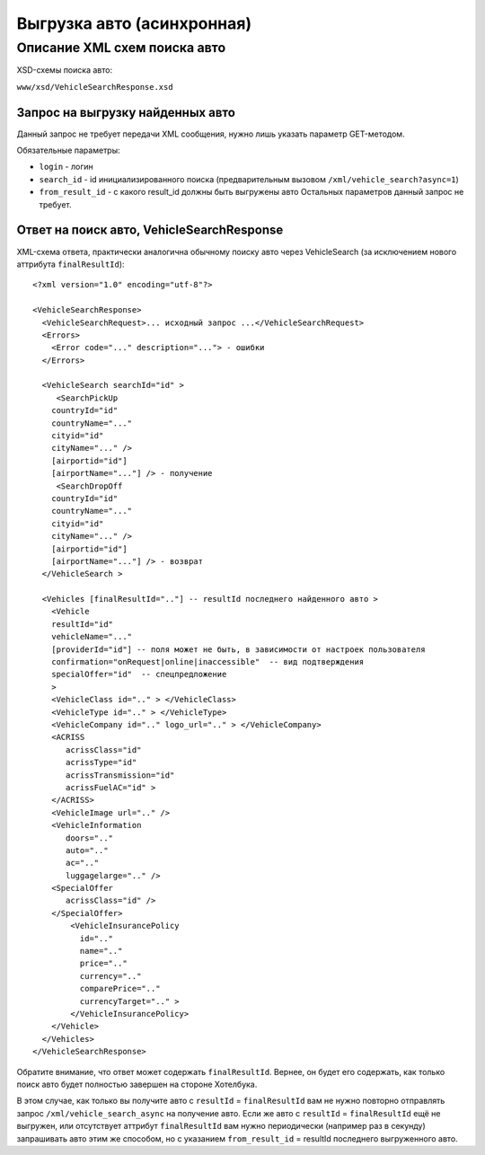 Выгрузка авто (асинхронная)
###########################

Описание XML схем поиска авто
=============================

XSD-схемы поиска авто:

``www/xsd/VehicleSearchResponse.xsd``

Запрос на выгрузку найденных авто
---------------------------------

Данный запрос не требует передачи XML сообщения, нужно лишь указать
параметр GET-методом.

Обязательные параметры:

-  ``login`` - логин
-  ``search_id`` - id инициализированного поиска (предварительным вызовом ``/xml/vehicle_search?async=1``)
-  ``from_result_id`` - с какого result\_id должны быть выгружены авто Остальных параметров данный запрос не требует.

Ответ на поиск авто, VehicleSearchResponse
------------------------------------------

XML-схема ответа, практически аналогична обычному поиску авто через
VehicleSearch (за исключением нового аттрибута ``finalResultId``):

::

    <?xml version="1.0" encoding="utf-8"?>

    <VehicleSearchResponse>
      <VehicleSearchRequest>... исходный запрос ...</VehicleSearchRequest>
      <Errors>
        <Error code="..." description="..."> - ошибки
      </Errors>

      <VehicleSearch searchId="id" >
         <SearchPickUp  
        countryId="id"
        countryName="..." 
        cityid="id"
        cityName="..." />
        [airportid="id"] 
        [airportName="..."] /> - получение
         <SearchDropOff  
        countryId="id"
        countryName="..." 
        cityid="id"
        cityName="..." />
        [airportid="id"] 
        [airportName="..."] /> - возврат
      </VehicleSearch >
            
      <Vehicles [finalResultId=".."] -- resultId последнего найденного авто >
        <Vehicle
        resultId="id"
        vehicleName="..." 
        [providerId="id"] -- поля может не быть, в зависимости от настроек пользователя
        confirmation="onRequest|online|inaccessible"  -- вид подтверждения    
        specialOffer="id"  -- спецпредложение    
        >
        <VehicleClass id=".." > </VehicleClass>
        <VehicleType id=".." > </VehicleType>
        <VehicleCompany id=".." logo_url=".." > </VehicleCompany>
        <ACRISS 
           acrissClass="id" 
           acrissType="id"  
           acrissTransmission="id" 
           acrissFuelAC="id" > 
        </ACRISS>
        <VehicleImage url=".." />
        <VehicleInformation 
           doors=".." 
           auto=".."  
           ac=".." 
           luggagelarge=".." />
        <SpecialOffer 
           acrissClass="id" />
        </SpecialOffer>      
            <VehicleInsurancePolicy 
              id=".." 
              name=".."  
              price=".." 
              currency=".." 
              comparePrice=".."        
              currencyTarget=".." > 
            </VehicleInsurancePolicy>      
        </Vehicle>
      </Vehicles>
    </VehicleSearchResponse>

Обратите внимание, что ответ может содержать ``finalResultId``.
Вернее, он будет его содержать, как только поиск авто будет полностью
завершен на стороне Хотелбука.

В этом случае, как только вы получите авто с ``resultId`` =
``finalResultId`` вам не нужно повторно отправлять запрос
``/xml/vehicle_search_async`` на получение авто. Если же авто с
``resultId`` = ``finalResultId`` ещё не выгружен, или отсутствует
аттрибут ``finalResultId`` вам нужно периодически (например раз в
секунду) запрашивать авто этим же способом, но с указанием
``from_result_id`` = resultId последнего выгруженного авто.
